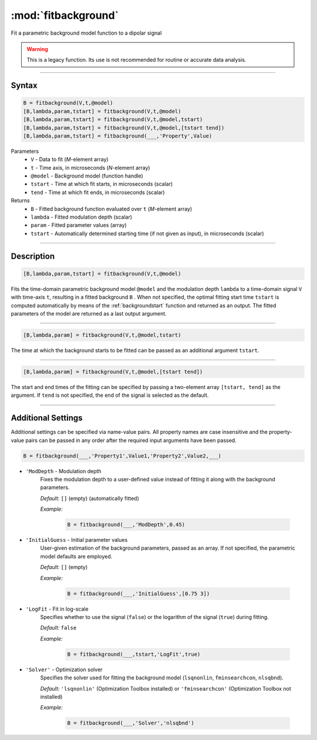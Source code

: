 .. highlight:: python
.. _fitbackground:


**********************
:mod:`fitbackground`
**********************

Fit a parametric background model function to a dipolar signal

.. warning:: This is a legacy function. Its use is not recommended for routine or accurate data analysis.


-----------------------------


Syntax
=========================================

.. code-block:: matlab

    B = fitbackground(V,t,@model)
    [B,lambda,param,tstart] = fitbackground(V,t,@model)
    [B,lambda,param,tstart] = fitbackground(V,t,@model,tstart)
    [B,lambda,param,tstart] = fitbackground(V,t,@model,[tstart tend])
    [B,lambda,param,tstart] = fitbackground(___,'Property',Value)

Parameters
    *   ``V`` - Data to fit (*M*-element array)
    *   ``t`` - Time axis, in microseconds (*N*-element array)
    *   ``@model`` - Background model (function handle)
    *   ``tstart`` - Time at which fit starts, in microseconds (scalar)
    *   ``tend`` - Time at which fit ends, in microseconds (scalar)

Returns
    *   ``B`` - Fitted background function evaluated over ``t`` (*M*-element array)
    *   ``lambda`` - Fitted modulation depth (scalar)
    *   ``param`` - Fitted parameter values (array)
    *   ``tstart`` - Automatically determined starting time (if not given as input), in microseconds (scalar)


-----------------------------


Description
=========================================

.. code-block:: matlab

   [B,lambda,param,tstart] = fitbackground(V,t,@model)

Fits the time-domain parametric background model ``@model`` and the modulation depth ``lambda`` to a time-domain signal ``V`` with time-axis ``t``, resulting in a fitted background ``B`` . When not specified, the optimal fitting start time ``tstart`` is computed automatically by means of the :ref:`backgroundstart` function and returned as an output. The fitted parameters of the model are returned as a last output argument.

-----------------------------


.. code-block:: matlab

    [B,lambda,param] = fitbackground(V,t,@model,tstart)

The time at which the background starts to be fitted can be passed as an additional argument ``tstart``.

-----------------------------


.. code-block:: matlab

    [B,lambda,param] = fitbackground(V,t,@model,[tstart tend])

The start and end times of the fitting can be specified by passing a two-element array ``[tstart, tend]`` as the argument. If ``tend`` is not specified, the end of the signal is selected as the default.


-----------------------------


Additional Settings
=========================================

Additional settings can be specified via name-value pairs. All property names are case insensitive and the property-value pairs can be passed in any order after the required input arguments have been passed.

.. code-block:: matlab

    B = fitbackground(___,'Property1',Value1,'Property2',Value2,___)

- ``'ModDepth`` - Modulation depth
    Fixes the modulation depth to a user-defined value instead of fitting it along with the background parameters.

    *Default:* ``[]`` (empty) (automatically fitted)

    *Example:*

		.. code-block:: matlab

			B = fitbackground(___,'ModDepth',0.45)


- ``'InitialGuess`` - Initial parameter values
    User-given estimation of the background parameters, passed as an array. If not specified, the parametric model defaults are employed.

    *Default:* ``[]`` (empty)

    *Example:*

		.. code-block:: matlab

			B = fitbackground(___,'InitialGuess',[0.75 3])


- ``'LogFit`` - Fit in log-scale
    Specifies whether to use the signal (``false``) or the logarithm of the signal (``true``) during fitting.

    *Default:* ``false``

    *Example:*

		.. code-block:: matlab

			B = fitbackground(___,tstart,'LogFit',true)

- ``'Solver'`` - Optimization solver
    Specifies the solver used for fitting the background model (``lsqnonlin``, ``fminsearchcon``, ``nlsqbnd``).

    *Default:* ``'lsqnonlin'`` (Optimization Toolbox installed) or ``'fminsearchcon'`` (Optimization Toolbox not installed)

    *Example:*

		.. code-block:: matlab

			B = fitbackground(___,'Solver','nlsqbnd')
